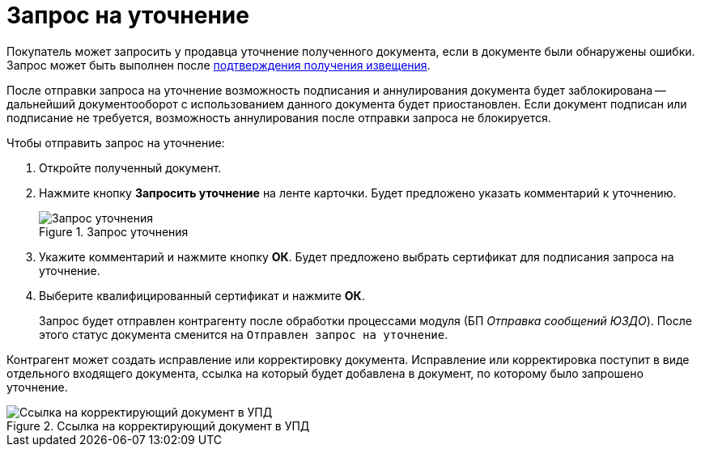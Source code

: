 = Запрос на уточнение

Покупатель может запросить у продавца уточнение полученного документа, если в документе были обнаружены ошибки. Запрос может быть выполнен после xref:winuser:formal/confirm-receive.adoc[подтверждения получения извещения].

После отправки запроса на уточнение возможность подписания и аннулирования документа будет заблокирована -- дальнейший документооборот с использованием данного документа будет приостановлен. Если документ подписан или подписание не требуется, возможность аннулирования после отправки запроса не блокируется.

.Чтобы отправить запрос на уточнение:
. Откройте полученный документ.
. Нажмите кнопку *Запросить уточнение* на ленте карточки. Будет предложено указать комментарий к уточнению.
+
.Запрос уточнения
image::explanation.png[Запрос уточнения]
+
. Укажите комментарий и нажмите кнопку *ОК*. Будет предложено выбрать сертификат для подписания запроса на уточнение.
. Выберите квалифицированный сертификат и нажмите *ОК*.
+
Запрос будет отправлен контрагенту после обработки процессами модуля (БП _Отправка сообщений ЮЗДО_). После этого статус документа сменится на `Отправлен запрос на уточнение`.

Контрагент может создать исправление или корректировку документа. Исправление или корректировка поступит в виде отдельного входящего документа, ссылка на который будет добавлена в документ, по которому было запрошено уточнение.

.Ссылка на корректирующий документ в УПД
image::clarification-links.png[Ссылка на корректирующий документ в УПД]
